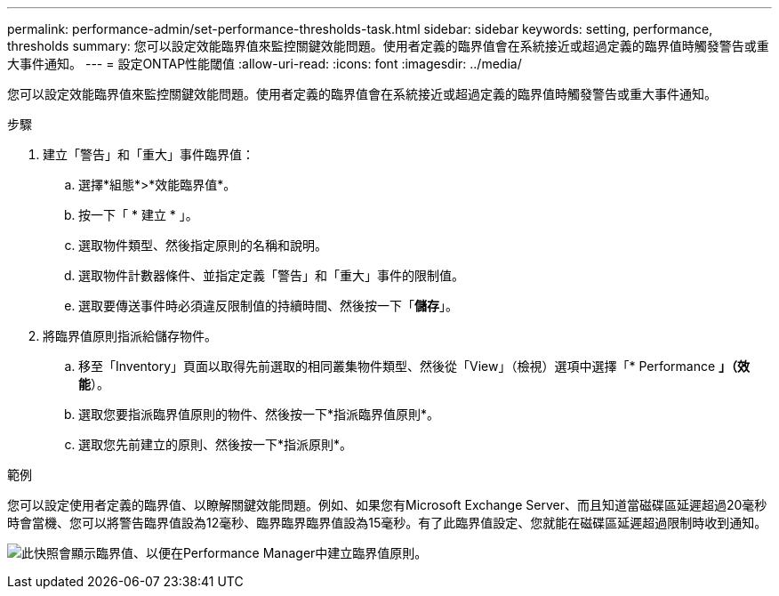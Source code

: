 ---
permalink: performance-admin/set-performance-thresholds-task.html 
sidebar: sidebar 
keywords: setting, performance, thresholds 
summary: 您可以設定效能臨界值來監控關鍵效能問題。使用者定義的臨界值會在系統接近或超過定義的臨界值時觸發警告或重大事件通知。 
---
= 設定ONTAP性能閾值
:allow-uri-read: 
:icons: font
:imagesdir: ../media/


[role="lead"]
您可以設定效能臨界值來監控關鍵效能問題。使用者定義的臨界值會在系統接近或超過定義的臨界值時觸發警告或重大事件通知。

.步驟
. 建立「警告」和「重大」事件臨界值：
+
.. 選擇*組態*>*效能臨界值*。
.. 按一下「 * 建立 * 」。
.. 選取物件類型、然後指定原則的名稱和說明。
.. 選取物件計數器條件、並指定定義「警告」和「重大」事件的限制值。
.. 選取要傳送事件時必須違反限制值的持續時間、然後按一下「*儲存*」。


. 將臨界值原則指派給儲存物件。
+
.. 移至「Inventory」頁面以取得先前選取的相同叢集物件類型、然後從「View」（檢視）選項中選擇「* Performance *」（效能*）。
.. 選取您要指派臨界值原則的物件、然後按一下*指派臨界值原則*。
.. 選取您先前建立的原則、然後按一下*指派原則*。




.範例
您可以設定使用者定義的臨界值、以瞭解關鍵效能問題。例如、如果您有Microsoft Exchange Server、而且知道當磁碟區延遲超過20毫秒時會當機、您可以將警告臨界值設為12毫秒、臨界臨界臨界值設為15毫秒。有了此臨界值設定、您就能在磁碟區延遲超過限制時收到通知。

image:opm-threshold-creation-example-perf-admin.gif["此快照會顯示臨界值、以便在Performance Manager中建立臨界值原則。"]

